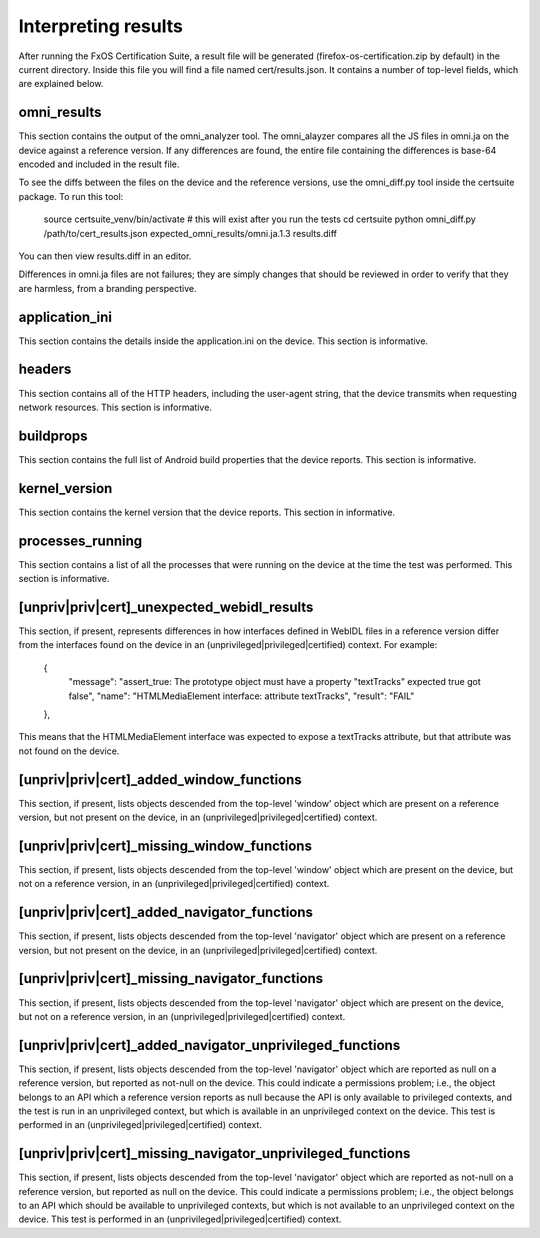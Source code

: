 Interpreting results
====================

After running the FxOS Certification Suite, a result file will be generated
(firefox-os-certification.zip by default) in the current directory.  Inside
this file you will find a file named cert/results.json.  It contains a number
of top-level fields, which are explained below.

omni_results
------------
This section contains the output of the omni_analyzer tool.  The omni_alayzer
compares all the JS files in omni.ja on the device against a reference
version.  If any differences are found, the entire file containing
the differences is base-64 encoded and included in the result file.

To see the diffs between the files on the device and the reference versions,
use the omni_diff.py tool inside the certsuite package.  To run this tool:

    source certsuite_venv/bin/activate # this will exist after you run the tests
    cd certsuite
    python omni_diff.py /path/to/cert_results.json expected_omni_results/omni.ja.1.3 results.diff

You can then view results.diff in an editor.

Differences in omni.ja files are not failures; they are simply changes that
should be reviewed in order to verify that they are harmless, from a
branding perspective.

application_ini
---------------
This section contains the details inside the application.ini on the device.
This section is informative.

headers
-------
This section contains all of the HTTP headers, including the user-agent
string, that the device transmits when requesting network resources.  This
section is informative.

buildprops
----------
This section contains the full list of Android build properties that
the device reports.  This section is informative.

kernel_version
--------------
This section contains the kernel version that the device reports.  This
section in informative.

processes_running
-----------------
This section contains a list of all the processes that were running on the
device at the time the test was performed.  This section is informative.

[unpriv|priv|cert]_unexpected_webidl_results
--------------------------------------------
This section, if present, represents differences in how interfaces defined
in WebIDL files in a reference version differ from the interfaces found
on the device in an (unprivileged|privileged|certified) context.
For example:

    {
      "message": "assert_true: The prototype object must have a property \"textTracks\" expected true got false",
      "name": "HTMLMediaElement interface: attribute textTracks",
      "result": "FAIL"
    },

This means that the HTMLMediaElement interface was expected to expose
a textTracks attribute, but that attribute was not found on the device.

[unpriv|priv|cert]_added_window_functions
-----------------------------------------
This section, if present, lists objects descended from the top-level 'window'
object which are present on a reference version, but not present on the device,
in an (unprivileged|privileged|certified) context.

[unpriv|priv|cert]_missing_window_functions
-------------------------------------------
This section, if present, lists objects descended from the top-level 'window'
object which are present on the device, but not on a reference version, in
an (unprivileged|privileged|certified) context.

[unpriv|priv|cert]_added_navigator_functions
--------------------------------------------
This section, if present, lists objects descended from the top-level 'navigator'
object which are present on a reference version, but not present on the device,
in an (unprivileged|privileged|certified) context.

[unpriv|priv|cert]_missing_navigator_functions
----------------------------------------------
This section, if present, lists objects descended from the top-level 'navigator'
object which are present on the device, but not on a reference version,
in an (unprivileged|privileged|certified) context.

[unpriv|priv|cert]_added_navigator_unprivileged_functions
---------------------------------------------------------
This section, if present, lists objects descended from the top-level 'navigator'
object which are reported as null on a reference version, but reported
as not-null on the device.  This could indicate a permissions problem; i.e.,
the object belongs to an API which a reference version reports as null because
the API is only available to privileged contexts, and the test is run in an
unprivileged context, but which is available in an unprivileged context on
the device.  This test is performed in an (unprivileged|privileged|certified)
context.

[unpriv|priv|cert]_missing_navigator_unprivileged_functions
-----------------------------------------------------------
This section, if present, lists objects descended from the top-level 'navigator'
object which are reported as not-null on a reference version, but reported
as null on the device.  This could indicate a permissions problem; i.e.,
the object belongs to an API which should be available to unprivileged
contexts, but which is not available to an unprivileged context on the device.
This test is performed in an (unprivileged|privileged|certified) context.
